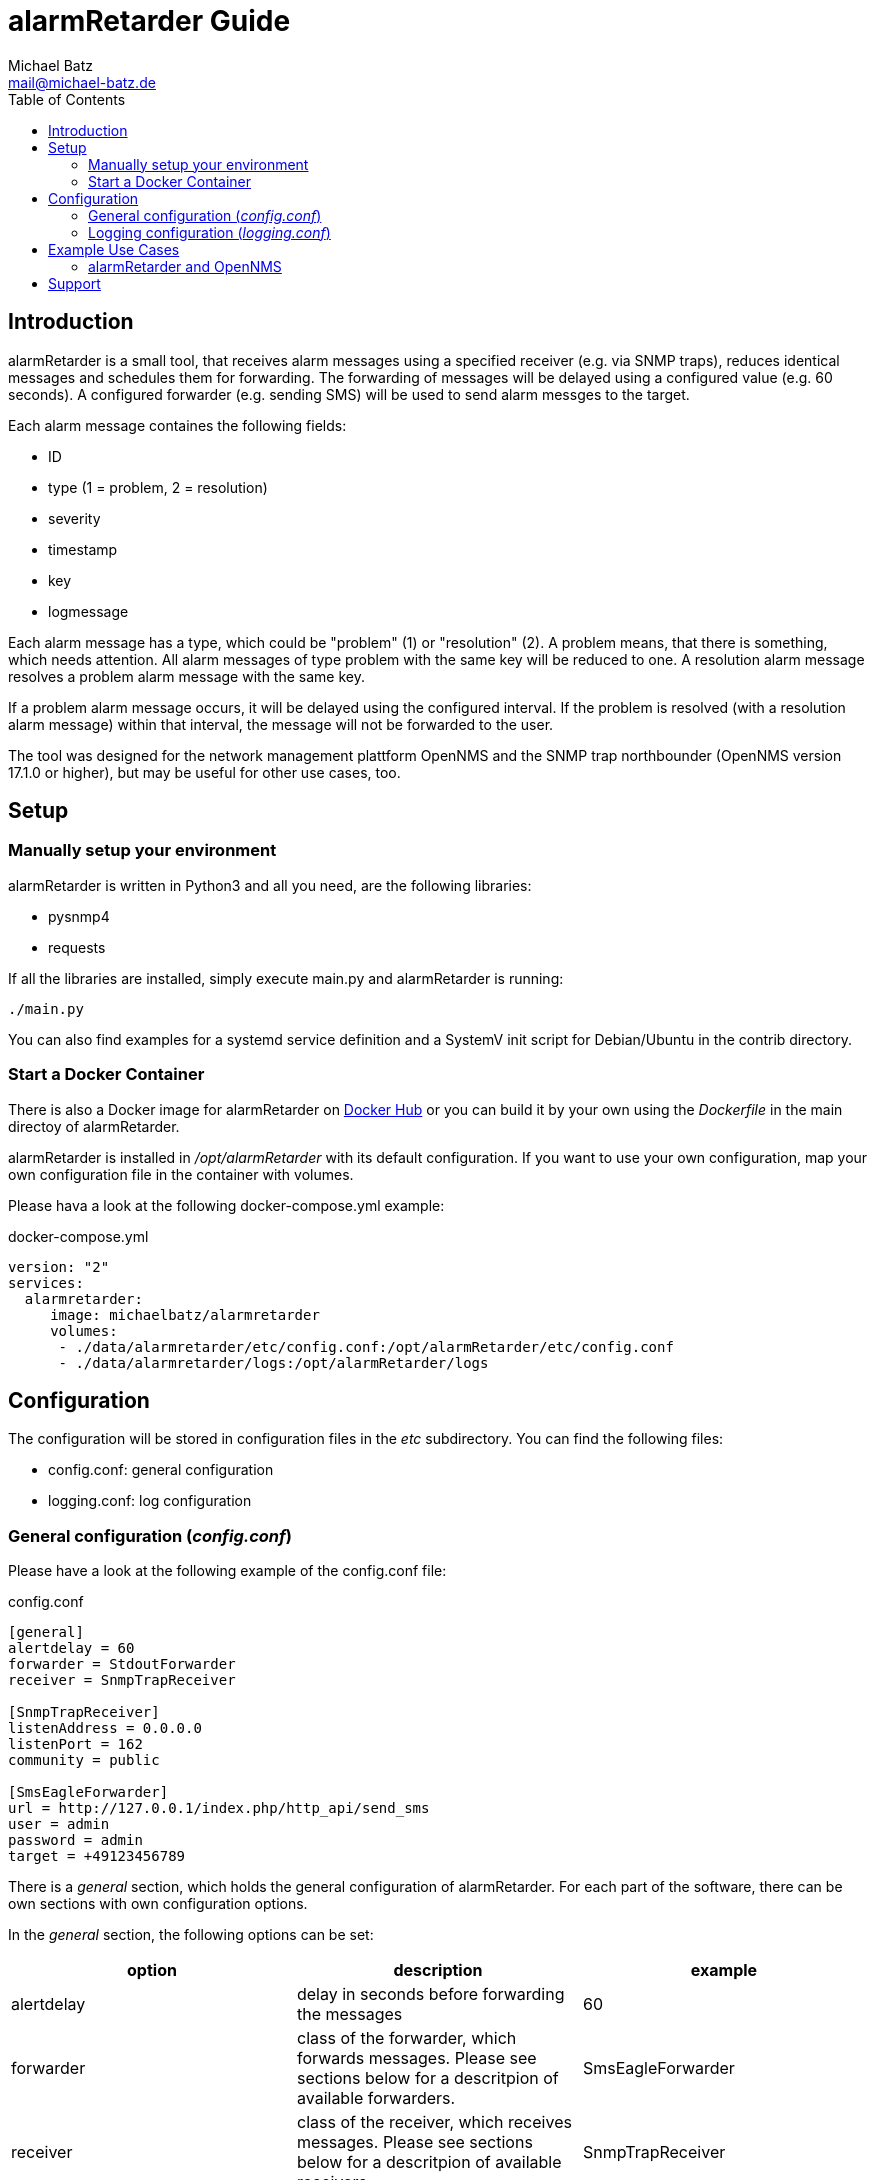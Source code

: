 = alarmRetarder Guide
Michael Batz <mail@michael-batz.de>
:toc: left
:toclevels: 2
:icons: font
:source-highlighter: pygments

== Introduction
alarmRetarder is a small tool, that receives alarm messages using a specified receiver (e.g. via SNMP traps), reduces identical messages and schedules them for forwarding. The forwarding of messages will be delayed using a configured value (e.g. 60 seconds). A configured forwarder (e.g. sending SMS) will be used to send alarm messges to the target. 

Each alarm message containes the following fields:

* ID
* type (1 = problem, 2 = resolution)
* severity 
* timestamp
* key
* logmessage

Each alarm message has a type, which could be "problem" (1) or "resolution" (2). A problem means, that there is something, which needs attention. All alarm messages of type problem with the same key will be reduced to one. A resolution alarm message resolves a problem alarm message with the same key. 

If a problem alarm message occurs, it will be delayed using the configured interval. If the problem is resolved (with a resolution alarm message) within that interval, the message will not be forwarded to the user.

The tool was designed for the network management plattform OpenNMS and the SNMP trap northbounder (OpenNMS version 17.1.0 or higher), but may be useful for other use cases, too.


== Setup

=== Manually setup your environment
alarmRetarder is written in Python3 and all you need, are the following libraries:

* pysnmp4
* requests

If all the libraries are installed, simply execute main.py and alarmRetarder is running:

[source, bash]
----
./main.py
----

You can also find examples for a systemd service definition and a SystemV init script for Debian/Ubuntu in the contrib directory.


=== Start a Docker Container
There is also a Docker image for alarmRetarder on https://hub.docker.com/r/michaelbatz/alarmretarder/[Docker Hub] or you can build it by your own using the _Dockerfile_ in the main directoy of alarmRetarder.

alarmRetarder is installed in _/opt/alarmRetarder_ with its default configuration. If you want to use your own configuration, map your own configuration file in the container with volumes.

Please hava a look at the following docker-compose.yml example:

[source, yml]
.docker-compose.yml
----
version: "2"
services:
  alarmretarder:
     image: michaelbatz/alarmretarder
     volumes:
      - ./data/alarmretarder/etc/config.conf:/opt/alarmRetarder/etc/config.conf
      - ./data/alarmretarder/logs:/opt/alarmRetarder/logs
----


== Configuration
The configuration will be stored in configuration files in the _etc_ subdirectory. You can find the following files:

* config.conf: general configuration
* logging.conf: log configuration

=== General configuration (_config.conf_)
Please have a look at the following example of the config.conf file:

[source, ini]
.config.conf
----
[general]
alertdelay = 60
forwarder = StdoutForwarder
receiver = SnmpTrapReceiver

[SnmpTrapReceiver]
listenAddress = 0.0.0.0
listenPort = 162
community = public

[SmsEagleForwarder]
url = http://127.0.0.1/index.php/http_api/send_sms
user = admin
password = admin
target = +49123456789
----

There is a _general_ section, which holds the general configuration of alarmRetarder. For each part of the software, there can be own sections with own configuration options.

In the _general_ section, the following options can be set:
|===
|option |description |example

|alertdelay
|delay in seconds before forwarding the messages
|60

|forwarder
|class of the forwarder, which forwards messages. Please see sections below for a descritpion of available forwarders.
|SmsEagleForwarder

|receiver
|class of the receiver, which receives messages. Please see sections below for a descritpion of available receivers.
|SnmpTrapReceiver
|===



==== Receiver
The following receivers are available at the moment to receive alarm messages:


===== SnmpTrapReceiver
Receives alarm messsages that come in by SNMPv1 trap. The following configuration options are available:


[source, ini]
----
[SnmpTrapReceiver]
listenAddress = 0.0.0.0
listenPort = 162
community = public
----

|===
|option |description |example

|listenAddress
|listen interface for receiving SNMP traps
|0.0.0.0 or 127.0.0.1

|listenPort
|UDP port for receiving SNMP traps
|162

|community
|SNMP community that messages have to match
|public
|===


There are two SNMP traps, that are supported by alarmRetarder. An alert trap is used for getting alarm messages and has the following structure:

|===
|variable |description

|trap OID
|1.3.6.1.4.1.99999.3

|generic trap type
|6

|specific trap type
|1

|varbinds
|1.3.6.1.4.1.99999.3.1: alertId +
 1.3.6.1.4.1.99999.3.2: alertType +
 1.3.6.1.4.1.99999.3.3: alertKey +
 1.3.6.1.4.1.99999.3.4: alertSeverity +
 1.3.6.1.4.1.99999.3.5: alertLogmessage
|===


With config traps, the configuration in _config.conf_ can be changed at runtime:

|===
|variable |description

|trap OID
|1.3.6.1.4.1.99999.3

|generic trap type
|6

|specific trap type
|2

|varbinds
|1.3.6.1.4.1.99999.3.10: configSection +
 1.3.6.1.4.1.99999.3.11: configKey +
 1.3.6.1.4.1.99999.3.12: configValue 
|===

NOTE: Not all configuration options can be changed at runtime. At the moment, the forwarder and receiver options in the general section can not be changed at runtime.

==== Forwarder
A forwarder sends messages after the delay out to the target. The following forwarders are available at the moment:

===== StdoutForwarder
The StdoutForwarder simply prints out messages to Stdout. It does not have any configuration option and is for test purposes.


===== SmsEagleForwarder
The SmsEagleForwarder sends SMS to a mobile phone using an http://www.smseagle.eu[SMSEagle] gateway. The HTTP API is used and the following configuration options are available:

[source, ini]
----
[SmsEagleForwarder]
url = http://127.0.0.1/index.php/http_api/send_sms
user = admin
password = admin
target = +49123456789
----
|===
|option |description |example

|url
|URL of the SMSEagle HTTP API
|http://127.0.0.1/index.php/http_api/send_sms

|user
|username of the SMSEagle HTTP API
|admin

|password
|password of the SMSEagle HTTP API
|admin

|target
|phone number, which gets the SMS messages
|+49123456789
|===

TIP: If the target phone number was changed at runtime via a special message (e.g. the SnmpTrapReceiver config trap), an info message will be sent to the old and the new phone number.


=== Logging configuration (_logging.conf_)
In the file _logging.conf_, the logging of alarmRetarder is configured. It is a standard Python logging configuration file in configparser format and understands all options, that are allowed here.

For every part of alarmRetarder (receiver, scheduler, forwarder), a logger is configured and can be changed to fit your needs.

By default, the logs are written to files in the _logs_ subdirectory. Only warnings and errors from receiver and scheduler were logged and info messages of forwarder, which contains all forwarded messages.

== Example Use Cases

=== alarmRetarder and OpenNMS
alarmRetarder was designed to handle alarms from the network management plattform http://www.opennms.org[OpenNMS] and forward them by SMS. 

Since version 17.1.0, OpenNMS has the feature SNMP trap northbound interface, which forwards OpenNMS alarms to a third party tool using SNMP traps. This feature can be used to send alarm messages to the SnmpTrapReceiver of alarmRetarder. To configure this feature in OpenNMS, the configuration file _snmptrap-northbounder-configuration.xml_ needs to be changed. In the alarmRetarder _contrib_ directory, you can find an example configuration for OpenNMS, that was tested with alarmRetarder.


== Support
If you have questions, found a bug or have an idea to enhance alarmRetarder, please open an issue at the https://github.com/michael-batz/alarmRetarder[GitHub project].
